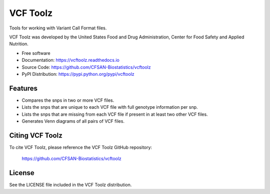 ===============================
VCF Toolz
===============================


.. Image showing the PyPI version badge - links to PyPI
.. image:: https://img.shields.io/pypi/v/vcftoolz.svg
        :target: https://pypi.python.org/pypi/vcftoolz

.. Image showing the Travis Continuous Integration test status, commented out for now
.. .. image:: https://img.shields.io/travis/CFSAN-Biostatistics/vcftoolz.svg
..        :target: https://travis-ci.org/CFSAN-Biostatistics/vcftoolz



Tools for working with Variant Call Format files.

VCF Toolz was developed by the United States Food
and Drug Administration, Center for Food Safety and Applied Nutrition.

* Free software
* Documentation: https://vcftoolz.readthedocs.io
* Source Code: https://github.com/CFSAN-Biostatistics/vcftoolz
* PyPI Distribution: https://pypi.python.org/pypi/vcftoolz


Features
--------

* Compares the snps in two or more VCF files.
* Lists the snps that are unique to each VCF file with full genotype information per snp.
* Lists the snps that are missing from each VCF file if present in at least two other VCF files.
* Generates Venn diagrams of all pairs of VCF files.


Citing VCF Toolz
--------------------------------------

To cite VCF Toolz, please reference the VCF Toolz GitHub repository:

    https://github.com/CFSAN-Biostatistics/vcftoolz


License
-------

See the LICENSE file included in the VCF Toolz distribution.

